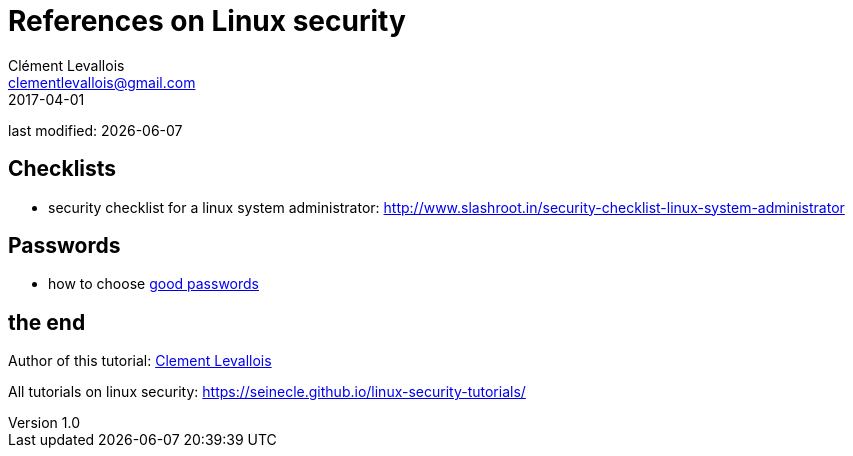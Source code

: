 = References on Linux security
Clément Levallois <clementlevallois@gmail.com>
2017-04-01

last modified: {docdate}

:icons!:
:asciimath:
:iconsfont:   font-awesome
:revnumber: 1.0
:example-caption!:
ifndef::imagesdir[:imagesdir: ../images]
ifndef::sourcedir[:sourcedir: ../../../main/java]

//ST: 'Escape' or 'o' to see all sides, F11 for full screen, 's' for speaker notes

== Checklists
//ST: Checklists

//ST: !
- security checklist for a linux system administrator: http://www.slashroot.in/security-checklist-linux-system-administrator

== Passwords
//ST: Passwords

//ST: !
- how to choose https://www.cs.cmu.edu/~help/security/choosing_passwords.html[good passwords]

== the end
//ST: The end!

//ST: !

Author of this tutorial: https://twitter.com/seinecle[Clement Levallois]

All tutorials on linux security: https://seinecle.github.io/linux-security-tutorials/